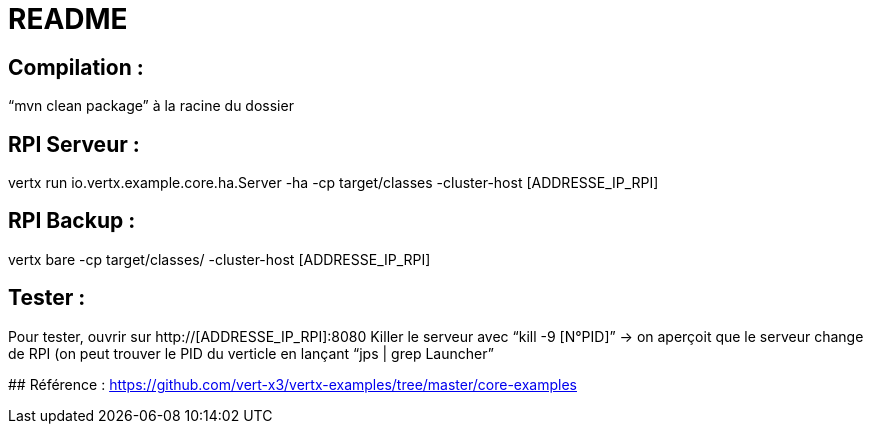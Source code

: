 # README

## Compilation : 
“mvn clean package” à la racine du dossier 

## RPI Serveur : 
vertx run io.vertx.example.core.ha.Server -ha -cp target/classes -cluster-host  [ADDRESSE_IP_RPI]

## RPI Backup : 
vertx bare -cp target/classes/ -cluster-host [ADDRESSE_IP_RPI] 

## Tester :
Pour tester, ouvrir sur http://[ADDRESSE_IP_RPI]:8080
Killer le serveur avec “kill -9 [N°PID]” → on aperçoit que le serveur change de RPI (on peut trouver le PID du verticle en lançant “jps | grep Launcher”

## Référence : 
https://github.com/vert-x3/vertx-examples/tree/master/core-examples 

